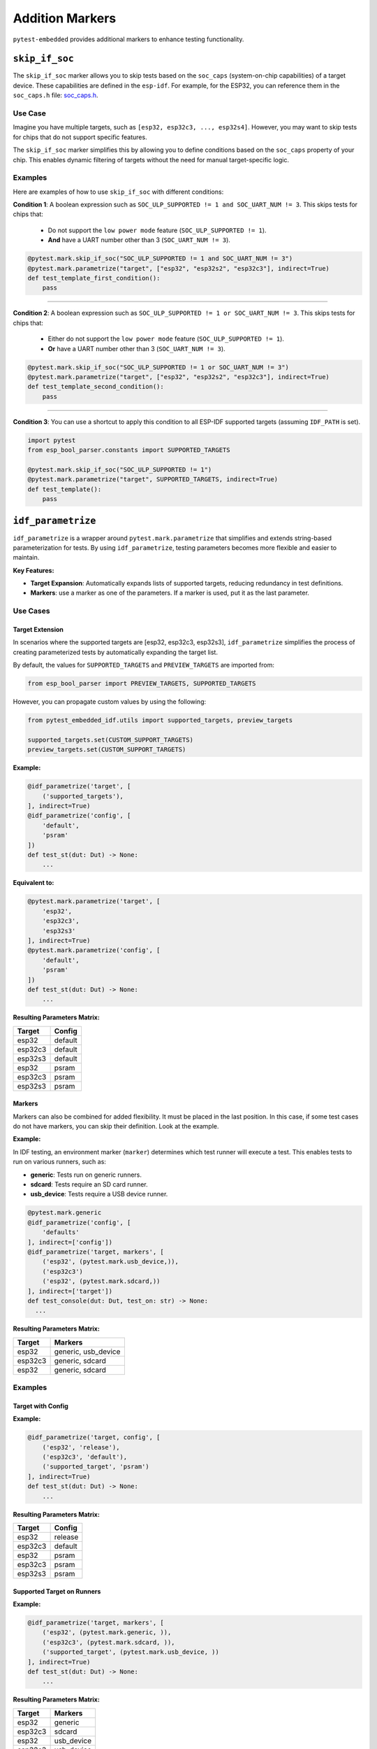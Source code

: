 ##################
 Addition Markers
##################

``pytest-embedded`` provides additional markers to enhance testing functionality.

*****************
 ``skip_if_soc``
*****************

The ``skip_if_soc`` marker allows you to skip tests based on the ``soc_caps`` (system-on-chip capabilities) of a target device. These capabilities are defined in the ``esp-idf``. For example, for the ESP32, you can reference them in the ``soc_caps.h`` file: `soc_caps.h <https://github.com/espressif/esp-idf/blob/master/components/soc/esp32/include/soc/soc_caps.h>`_.

Use Case
========

Imagine you have multiple targets, such as ``[esp32, esp32c3, ..., esp32s4]``. However, you may want to skip tests for chips that do not support specific features.

The ``skip_if_soc`` marker simplifies this by allowing you to define conditions based on the ``soc_caps`` property of your chip. This enables dynamic filtering of targets without the need for manual target-specific logic.

Examples
========

Here are examples of how to use ``skip_if_soc`` with different conditions:

**Condition 1**: A boolean expression such as ``SOC_ULP_SUPPORTED != 1 and SOC_UART_NUM != 3``. This skips tests for chips that:

   -  Do not support the ``low power mode`` feature (``SOC_ULP_SUPPORTED != 1``).
   -  **And** have a UART number other than 3 (``SOC_UART_NUM != 3``).

.. code:: python

   @pytest.mark.skip_if_soc("SOC_ULP_SUPPORTED != 1 and SOC_UART_NUM != 3")
   @pytest.mark.parametrize("target", ["esp32", "esp32s2", "esp32c3"], indirect=True)
   def test_template_first_condition():
       pass

----

**Condition 2**: A boolean expression such as ``SOC_ULP_SUPPORTED != 1 or SOC_UART_NUM != 3``. This skips tests for chips that:

   -  Either do not support the ``low power mode`` feature (``SOC_ULP_SUPPORTED != 1``).
   -  **Or** have a UART number other than 3 (``SOC_UART_NUM != 3``).

.. code:: python

   @pytest.mark.skip_if_soc("SOC_ULP_SUPPORTED != 1 or SOC_UART_NUM != 3")
   @pytest.mark.parametrize("target", ["esp32", "esp32s2", "esp32c3"], indirect=True)
   def test_template_second_condition():
       pass

----

**Condition 3**: You can use a shortcut to apply this condition to all ESP-IDF supported targets (assuming ``IDF_PATH`` is set).

.. code:: python

   import pytest
   from esp_bool_parser.constants import SUPPORTED_TARGETS

   @pytest.mark.skip_if_soc("SOC_ULP_SUPPORTED != 1")
   @pytest.mark.parametrize("target", SUPPORTED_TARGETS, indirect=True)
   def test_template():
       pass

*********************
 ``idf_parametrize``
*********************

``idf_parametrize`` is a wrapper around ``pytest.mark.parametrize`` that simplifies and extends string-based parameterization for tests. By using ``idf_parametrize``, testing parameters becomes more flexible and easier to maintain.

**Key Features:**

-  **Target Expansion**: Automatically expands lists of supported targets, reducing redundancy in test definitions.
-  **Markers**: use a marker as one of the parameters. If a marker is used, put it as the last parameter.

Use Cases
=========

Target Extension
----------------

In scenarios where the supported targets are [esp32, esp32c3, esp32s3], ``idf_parametrize`` simplifies the process of creating parameterized tests by automatically expanding the target list.

By default, the values for ``SUPPORTED_TARGETS`` and ``PREVIEW_TARGETS`` are imported from:

.. code:: python

   from esp_bool_parser import PREVIEW_TARGETS, SUPPORTED_TARGETS

However, you can propagate custom values by using the following:

.. code:: python

   from pytest_embedded_idf.utils import supported_targets, preview_targets

   supported_targets.set(CUSTOM_SUPPORT_TARGETS)
   preview_targets.set(CUSTOM_SUPPORT_TARGETS)

**Example:**

.. code:: python

   @idf_parametrize('target', [
       ('supported_targets'),
   ], indirect=True)
   @idf_parametrize('config', [
       'default',
       'psram'
   ])
   def test_st(dut: Dut) -> None:
       ...

**Equivalent to:**

.. code:: python

   @pytest.mark.parametrize('target', [
       'esp32',
       'esp32c3',
       'esp32s3'
   ], indirect=True)
   @pytest.mark.parametrize('config', [
       'default',
       'psram'
   ])
   def test_st(dut: Dut) -> None:
       ...

**Resulting Parameters Matrix:**

.. list-table::
   :header-rows: 1

   -  -  Target
      -  Config
   -  -  esp32
      -  default
   -  -  esp32c3
      -  default
   -  -  esp32s3
      -  default
   -  -  esp32
      -  psram
   -  -  esp32c3
      -  psram
   -  -  esp32s3
      -  psram

Markers
-------

Markers can also be combined for added flexibility. It must be placed in the last position. In this case, if some test cases do not have markers, you can skip their definition. Look at the example.

**Example:**

In IDF testing, an environment marker (``marker``) determines which test runner will execute a test. This enables tests to run on various runners, such as:

-  **generic**: Tests run on generic runners.
-  **sdcard**: Tests require an SD card runner.
-  **usb_device**: Tests require a USB device runner.

.. code:: python

   @pytest.mark.generic
   @idf_parametrize('config', [
       'defaults'
   ], indirect=['config'])
   @idf_parametrize('target, markers', [
       ('esp32', (pytest.mark.usb_device,)),
       ('esp32c3')
       ('esp32', (pytest.mark.sdcard,))
   ], indirect=['target'])
   def test_console(dut: Dut, test_on: str) -> None:
     ...

**Resulting Parameters Matrix:**

.. list-table::
   :header-rows: 1

   -  -  Target
      -  Markers
   -  -  esp32
      -  generic, usb_device
   -  -  esp32c3
      -  generic, sdcard
   -  -  esp32
      -  generic, sdcard

Examples
========

Target with Config
------------------

**Example:**

.. code:: python

   @idf_parametrize('target, config', [
       ('esp32', 'release'),
       ('esp32c3', 'default'),
       ('supported_target', 'psram')
   ], indirect=True)
   def test_st(dut: Dut) -> None:
       ...

**Resulting Parameters Matrix:**

.. list-table::
   :header-rows: 1

   -  -  Target
      -  Config
   -  -  esp32
      -  release
   -  -  esp32c3
      -  default
   -  -  esp32
      -  psram
   -  -  esp32c3
      -  psram
   -  -  esp32s3
      -  psram

Supported Target on Runners
---------------------------

**Example:**

.. code:: python

   @idf_parametrize('target, markers', [
       ('esp32', (pytest.mark.generic, )),
       ('esp32c3', (pytest.mark.sdcard, )),
       ('supported_target', (pytest.mark.usb_device, ))
   ], indirect=True)
   def test_st(dut: Dut) -> None:
       ...

**Resulting Parameters Matrix:**

.. list-table::
   :header-rows: 1

   -  -  Target
      -  Markers
   -  -  esp32
      -  generic
   -  -  esp32c3
      -  sdcard
   -  -  esp32
      -  usb_device
   -  -  esp32c3
      -  usb_device
   -  -  esp32s3
      -  usb_device

Runner for All Tests
--------------------

**Example:**

.. code:: python

   @pytest.mark.generic
   @idf_parametrize('target, config', [
       ('esp32', 'release'),
       ('esp32c3', 'default'),
       ('supported_target', 'psram')
   ], indirect=True)
   def test_st(dut: Dut) -> None:
       ...

**Resulting Parameters Matrix:**

.. list-table::
   :header-rows: 1

   -  -  Target
      -  Config
      -  Markers

   -  -  esp32
      -  release
      -  generic

   -  -  esp32c3
      -  default
      -  generic

   -  -  esp32
      -  psram
      -  generic

   -  -  esp32c3
      -  psram
      -  generic

   -  -  esp32s3
      -  psram
      -  generic

